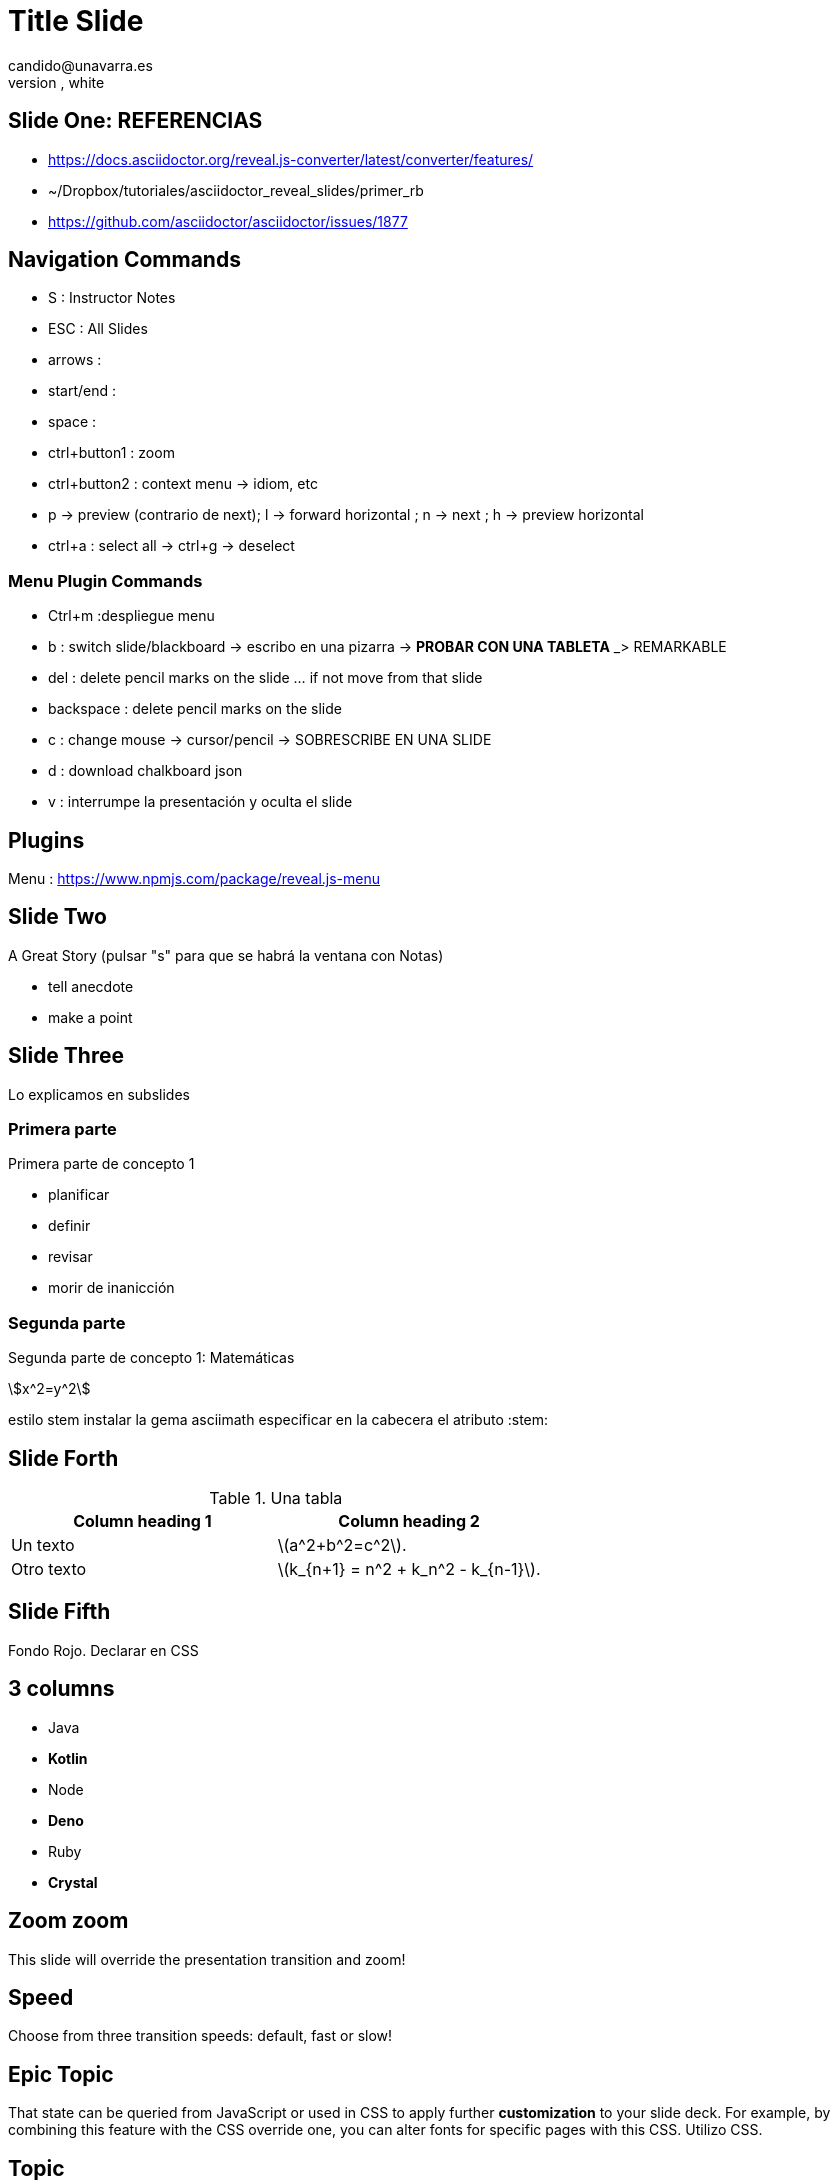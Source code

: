 = Title Slide
candido@unavarra.es
#elije uno de: beige, black, league, night, serif, simple, sky, solarized, white
:revealjs_theme: black
:customcss: presentation.css
:stem:
:imagesdir: imagenes
:icons: font
:source-highlighter: highlight.js
:highlightjs-languages: x86asm

:revealjs_slidenumber: true


:revealjs_plugins_configuration: revealjs-plugins-conf.js
:revealjs_plugins: revealjs-plugins.js



== Slide One: REFERENCIAS

* https://docs.asciidoctor.org/reveal.js-converter/latest/converter/features/
* ~/Dropbox/tutoriales/asciidoctor_reveal_slides/primer_rb
* https://github.com/asciidoctor/asciidoctor/issues/1877




== Navigation Commands

* S	: Instructor Notes
* ESC	: All Slides
* arrows :
* start/end	:
* space	:
* ctrl+button1	: zoom
* ctrl+button2	: context menu -> idiom, etc
* p -> preview (contrario de next); l -> forward horizontal ; n -> next ; h -> preview horizontal
* ctrl+a : select all -> ctrl+g -> deselect



=== Menu Plugin Commands

* Ctrl+m :despliegue menu
* b    : switch slide/blackboard -> escribo en una pizarra -> *PROBAR CON UNA TABLETA* _> REMARKABLE
* del  : delete pencil marks on the slide ... if not move from that slide
* backspace : delete pencil marks on the slide
* c : change mouse -> cursor/pencil -> SOBRESCRIBE EN UNA SLIDE
* d : download chalkboard json
* v : interrumpe la presentación y oculta el slide


== Plugins

Menu	: https://www.npmjs.com/package/reveal.js-menu



== Slide Two

A Great Story
(pulsar "s" para que se habrá la ventana con Notas)

[.notes]
--
* tell anecdote
* make a point
--

== Slide Three

Lo explicamos en subslides

=== Primera parte

Primera parte de concepto 1

- planificar
- definir
- revisar
- morir de inanicción

=== Segunda parte

Segunda parte de concepto 1: Matemáticas

stem:[x^2=y^2]

estilo stem
instalar la gema asciimath
especificar en la cabecera el atributo :stem:


== Slide Forth


.Una tabla
|===
|Column heading 1 |Column heading 2

| Un texto
a|latexmath:[a^2+b^2=c^2].

| Otro texto
a|latexmath:[k_{n+1} = n^2 + k_n^2 - k_{n-1}].
|===

[.red.background]
== Slide Fifth

Fondo Rojo. Declarar en CSS

[.columns]
== 3 columns

[.column]
* Java
* **Kotlin**

[.column]
* Node
* **Deno**

[.column]
* Ruby
* **Crystal**

[transition=zoom, %notitle]
== Zoom zoom

This slide will override the presentation transition and zoom!

[transition-speed=fast, %notitle]
== Speed

Choose from three transition speeds: default, fast or slow!

[state=topic]
== Epic Topic

That state can be queried from JavaScript or used in CSS to apply further *customization* to your slide deck. For example, by combining this feature with the CSS override one, you can alter fonts for specific pages with this CSS. Utilizo CSS.

== Topic

[%step]
* this
* is
* revealed
* gradually

== Topic

[.highlight-blue%step]
blue

[%step]
white

[.highlight-red%step]
red


== Topic step STYLES

[%step]
default style -> fade-in -> start out invisible and fade in

[.fade-up%step]
fade-up -> Start visible, fade out

[.fade-in-then-out%step]
fade-in -> Fades in, then out on the next step

[.grow%step]
grow -> Scale up

[.highlight-red%step]
highlight-red -> Turn text red

The [.step.highlight-blue]#greatest glory in living# lies not in never falling, but in [.step.highlight-blue]#rising every time we fall#. Style inline step.highlight-blue


== Syntax Highlighting

activate Highlight.js syntax highlighting

[source,python]
----
print "Hello World" //python
----

[source,cpp]
----
#include <stdio.h>

int main(void)
{
  int i, n;

  printf("This program prints a table of squares.\n");
  printf("Enter number of entries in table: ");
  scanf("%d", &n);

  for (i = 1; i <= n; i++)
    printf("%10d%10d\n", i, i * i);

  return 0;
}
----



== Programming Languages

[source,x86asm]
----
# x86asm
	.section .data
string: .byte8 "Hola"  

	.section .text
	mov $string,EBX
	call puts
	mov $0xFFFF,EBP
	mov EAX,[ESP]
	inc ESP
	mov $0x1,EAX
	mov ESP,EBX
	int $0x80
----

=== PRog Lang

[source,bash]
----
# If the text to highlight starts with bash prompt ($), choose shell class. Otherwise, choose bash.
find . -iname bash //bash
pwd
ls
mkdir
cd
type pwd
type mkdir
----

=== Prog Lang

[source,shell]
----
# If the text to highlight starts with bash prompt ($), choose shell class. Otherwise, choose bash.
$ find . -iname shell //shell
$ pwd
$ ls
$mkdir
$cd
$type pwd
$type mkdir
----

== Line Nums

[source,java]
----
public class TestClass {
    public TestClass() {

    }

    public void testMethod() {

    }
}
----

[source,java,linenums,highlight=6..8]
----
public class TestClass {
    public TestClass() {

    }

    public void testMethod() {

    }
}
----
== Audio-Video

.Take a zen moment
audio::ocean-wave.ogg[opts=autoplay]

video::F4NP9xdyqoA[youtube,start=34,data-video-id=F4NP9xdyqoA]


== Video screen

video::out.mp4[]

== Topic

[TIP,step=3]
Finally, a pro tip...

[WARNING,step=1]
First, watch out for...

[IMPORTANT.fade-up,step=2]
Second, don't forget...

[TIP,step=3]
Finally, a pro tip AGAIN...


== But first

WARNING: This presentation is dangerous!

[TIP]
It's possible to use Unicode glyphs (https://unicode-table.com/en/1F4A1/) as admonition icons. attribute xxx-caption must be define

== icons

https://docs.asciidoctor.org/asciidoc/latest/macros/icon-macro/

[role="important-text"]
== Roles ?¿


* Some
* Information


== Data Attributes

Data attributes can be combined with custom JavaScript code to create more dynamic presentations. -> DOM

[source,kotlin,data-lang-family=compiled]
----
println("Hello world")
----

[%interactive,data-state=in-progress]
- [ ] Dig
- [x] Plant
- [ ] Hose

[data-context=civil-rights,data-event=speech,data-date=28/08/1963]
> I have a dream that my four little children will one day live in a nation where they will not be judged by the color of their skin, but by the content of their character. I have a dream today!
> -- Martin Luther King Jr. delivering the speech at the 1963 Washington D.C. Civil Rights March.

== Data Attributes: Maths

[stem,data-algebra-concept=square-root]
++++
\sqrt{37} = \sqrt{\frac{73^2-1}{12^2}} \approx \frac{73}{12} (1 - \frac{1}{2\cdot73^2})
++++

